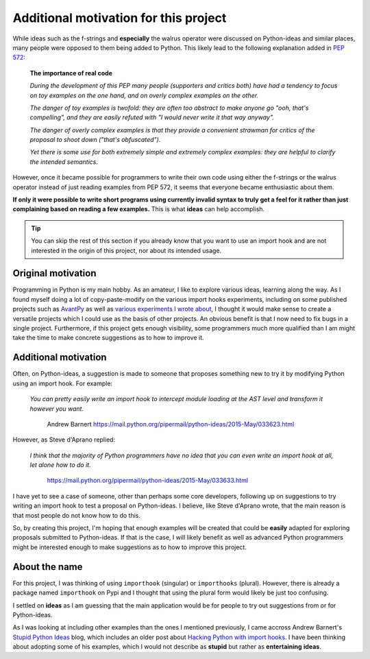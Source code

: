 Additional motivation for this project
=======================================


While ideas such as the f-strings and **especially** the walrus operator
were discussed on Python-ideas and similar places, many people were
opposed to them being added to Python. This likely lead to the
following explanation added in `PEP 572 <https://www.python.org/dev/peps/pep-0572/#the-importance-of-real-code>`_:


    **The importance of real code**

    *During the development of this PEP many people (supporters and critics both) have had a tendency to focus on toy examples on the one hand, and on overly complex examples on the other.*

    *The danger of toy examples is twofold: they are often too abstract to make anyone go "ooh, that's compelling", and they are easily refuted with "I would never write it that way anyway".*

    *The danger of overly complex examples is that they provide a convenient strawman for critics of the proposal to shoot down ("that's obfuscated").*

    *Yet there is some use for both extremely simple and extremely complex examples: they are helpful to clarify the intended semantics.*


However, once it became possible for programmers to write their own code using
either the f-strings or the walrus operator instead of just reading
examples from PEP 572, it seems that
everyone became enthusiastic about them.

**If only it were possible to write short programs using currently invalid
syntax to truly get a feel for it rather than just complaining based
on reading a few examples.**  This is what **ideas** can help accomplish.


.. tip::

    You can skip the rest of this section if you already know that you want to
    use an import hook and are not interested in the origin of this project,
    nor about its intended usage.

Original motivation
-------------------

Programming in Python is my main hobby.
As an amateur, I like to explore various ideas, learning along the way.
As I found myself doing a lot of copy-paste-modify on the various import
hooks experiments, including on some published projects such as
`AvantPy <https://aroberge.github.io/avantpy/docs/html/>`_
as well as `various experiments I wrote about <https://duckduckgo.com/?q=experimental+site%3Aaroberge.blogspot.com>`_,
I thought it would make sense to create a versatile projects which I could
use as the basis of other projects.  An obvious benefit is that I now
need to fix bugs in a single project.  Furthermore, if this project gets
enough visibility, some programmers much more qualified than I am might
take the time to make concrete suggestions as to how to improve it.

Additional motivation
---------------------

Often, on Python-ideas, a suggestion is made to someone that proposes something
new to try it by modifying Python using an import hook. For example:

    *You can pretty easily write an import hook to intercept module loading
    at the AST level and transform it however you want.*

        Andrew Barnert
        https://mail.python.org/pipermail/python-ideas/2015-May/033623.html

However, as Steve d'Aprano replied:

    *I think that the majority of Python programmers have no idea that you
    can even write an import hook at all, let alone how to do it.*

        https://mail.python.org/pipermail/python-ideas/2015-May/033633.html

I have yet to see a case of someone, other than perhaps some core developers,
following up on suggestions to try writing an import hook to test a
proposal on Python-ideas.
I believe, like Steve d'Aprano wrote, that the main reason is that most people
do not know how to do this.

So, by creating this project, I'm hoping that enough examples will
be created that could be **easily** adapted for exploring proposals
submitted to Python-ideas. If that is the case, I will likely benefit
as well as advanced Python programmers might be interested enough to
make suggestions as to how to improve this project.

About the name
--------------

For this project, I was thinking of using ``importhook`` (singular) or
``importhooks`` (plural). However, there is already a package named
``importhook`` on Pypi and I thought that using the plural form would
likely be just too confusing.

I settled on **ideas** as I am guessing that the main application would be
for people to try out suggestions from or for Python-ideas.

As I was looking at including other examples than the ones
I mentioned previously, I came accross Andrew Barnert's
`Stupid Python Ideas <http://stupidpythonideas.blogspot.com/>`_ blog,
which includes an older post about `Hacking Python with import hooks <http://stupidpythonideas.blogspot.com/2015/06/hacking-python-without-hacking-python.html>`_.
I have been thinking about adopting some of his examples, which I would not describe
as **stupid** but rather as **entertaining** **ideas**.
